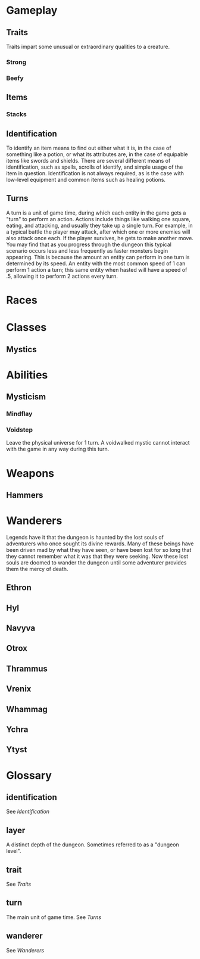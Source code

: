 * Gameplay
** Traits
Traits impart some unusual or extraordinary qualities to a creature.
*** Strong
*** Beefy
** Items
*** Stacks
** Identification
To identify an item means to find out either what it is, in the case of something like a potion, or what its attributes are, in the case of equipable items like swords and shields. There are several different means of identification, such as spells, scrolls of identify, and simple usage of the item in question. Identification is not always required, as is the case with low-level equipment and common items such as healing potions.
** Turns
A turn is a unit of game time, during which each entity in the game gets a "turn" to perform an action. Actions include things like walking one square, eating, and attacking, and usually they take up a single turn. For example, in a typical battle the player may attack, after which one or more enemies will also attack once each. If the player survives, he gets to make another move. You may find that as you progress through the dungeon this typical scenario occurs less and less frequently as faster monsters begin appearing. This is because the amount an entity can perform in one turn is determined by its speed. An entity with the most common speed of 1 can perform 1 action a turn; this same entity when hasted will have a speed of .5, allowing it to perform 2 actions every turn.
* Races
* Classes
** Mystics
* Abilities
** Mysticism
*** Mindflay
*** Voidstep
Leave the physical universe for 1 turn. A voidwalked mystic cannot interact with the game in any way during this turn.
* Weapons
** Hammers 
* Wanderers
Legends have it that the dungeon is haunted by the lost souls of adventurers who once sought its divine rewards. Many of these beings have been driven mad by what they have seen, or have been lost for so long that they cannot remember what it was that they were seeking. Now these lost souls are doomed to wander the dungeon until some adventurer provides them the mercy of death.
** Ethron
** Hyl
** Navyva
** Otrox
** Thrammus
** Vrenix
** Whammag
** Ychra
** Ytyst
* Glossary
** identification
See [[*Identification][Identification]]
** layer
A distinct depth of the dungeon. Sometimes referred to as a "dungeon level".
** trait
See [[*Traits][Traits]]
** turn
The main unit of game time. See [[*Turns][Turns]]
** wanderer
See [[*Wanderers][Wanderers]]
